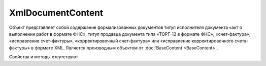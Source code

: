 ﻿XmlDocumentContent
==================

Объект представляет собой содержание формализованных документов титул исполнителя документа «акт 
о выполнении работ в формате ФНС», титул продавца документа типа «ТОРГ-12 в формате ФНС», «счет-фактура», 
«исправление счет-фактуры», «корректировочный счет-фактура» или «исправление корректировочного счета-фактуры» в формате XML.
Является производным объектом от :doc:`BaseContent <BaseContent>`.


Свойства и методы отсутствуют

